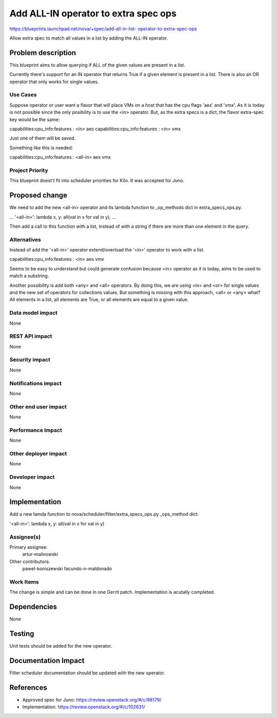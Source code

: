..
 This work is licensed under a Creative Commons Attribution 3.0 Unported
 License.

 http://creativecommons.org/licenses/by/3.0/legalcode

======================================
Add ALL-IN operator to extra spec ops
======================================

`https://blueprints.launchpad.net/nova/+spec/add-all-in-list-
operator-to-extra-spec-ops
<https://blueprints.launchpad.net/nova/+spec/add-all-in-list-
operator-to-extra-spec-ops>`_

Allow extra spec to match all values in a list by adding the ALL-IN operator.


Problem description
===================

This blueprint aims to allow querying if ALL of the given values are present
in a list.

Currently there's support for an IN operator that returns True if a given
element is present in a list. There is also an OR operator that
only works for single values.

Use Cases
---------

Suppose operator or user want a flavor that will place VMs on a host that has
the cpu flags 'aes' and 'vmx'. As it is today is not possible since the only
posibility is to use the <in> operator. But, as the extra specs is a dict, the
flavor extra-spec key would be the same:

capabilities:cpu_info:features : <in> aes
capabilities:cpu_info:features : <in> vmx

Just one of them will be saved.

Something like this is needed:

capabilities:cpu_info:features : <all-in> aes vmx

Project Priority
----------------
This blueprint doest't fit into scheduler priorities for Kilo. It was accepted
for Juno.

Proposed change
===============

We need to add the new <all-in> operator and its lambda function to
_op_methods dict in extra_specs_ops.py.

...
'<all-in>': lambda x, y: all(val in x for val in y),
...

Then add a call to this function with a list, instead of with a
string if there are more than one element in the query.


Alternatives
------------

Instead of add the '<all-in>' operator extend/overload the '<in>' operator to
work with a list.

capabilities:cpu_info:features : <in> aes vmx

Seems to be easy to understand but could generate confusion because <in>
operator as it is today, aims to be used to match a substring.

Another possibility is add both <any> and <all> operators. By doing this, we
are using <in> and <or> for single values and the new set of operators for
collections values. But something is missing with this approach,
<all> or <any> what? All elements in a list, all elements are True, or all
elements are equal to a given value.


Data model impact
-----------------

None

REST API impact
---------------

None

Security impact
---------------

None

Notifications impact
--------------------

None

Other end user impact
---------------------

None

Performance Impact
------------------

None

Other deployer impact
---------------------

None

Developer impact
----------------

None

Implementation
==============

Add a new lamda function to
nova/scheduler/filter/extra_specs_ops.py _ops_method dict:

'<all-in>': lambda x, y: all(val in x for val in y)

Assignee(s)
-----------

Primary assignee:
  artur-malinowski

Other contributors:
  pawel-koniszewski
  facundo-n-maldonado

Work Items
----------

The change is simple and can be done in one Gerrit patch. Implementation is
acutally completed.

Dependencies
============

None

Testing
=======

Unit tests should be added for the new operator.

Documentation Impact
====================

Filter scheduler documentation should be updated with the new operator.

References
==========

* Approved spec for Juno: https://review.openstack.org/#/c/98179/
* Implementation: https://review.openstack.org/#/c/102631/

